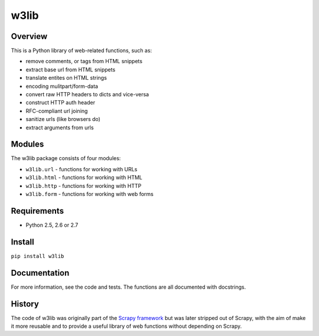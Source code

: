 =====
w3lib
=====

Overview
========

This is a Python library of web-related functions, such as:

* remove comments, or tags from HTML snippets
* extract base url from HTML snippets
* translate entites on HTML strings
* encoding mulitpart/form-data
* convert raw HTTP headers to dicts and vice-versa
* construct HTTP auth header
* RFC-compliant url joining
* sanitize urls (like browsers do)
* extract arguments from urls

Modules
=======

The w3lib package consists of four modules:

* ``w3lib.url`` - functions for working with URLs
* ``w3lib.html`` - functions for working with HTML
* ``w3lib.http`` - functions for working with HTTP
* ``w3lib.form`` - functions for working with web forms

Requirements
============

* Python 2.5, 2.6 or 2.7

Install
=======

``pip install w3lib``

Documentation
=============

For more information, see the code and tests. The functions are all documented
with docstrings.

History
=======

The code of w3lib was originally part of the `Scrapy framework`_ but was later
stripped out of Scrapy, with the aim of make it more reusable and to provide a
useful library of web functions without depending on Scrapy.

.. _Scrapy framework: http://scrapy.org
